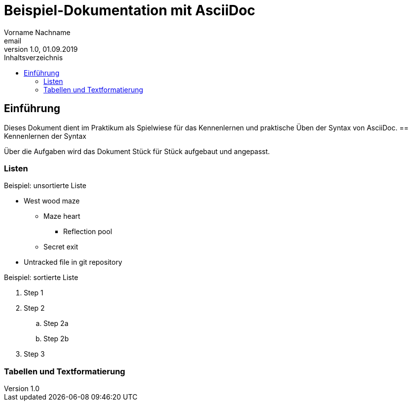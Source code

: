 = Beispiel-Dokumentation mit AsciiDoc 
Vorname Nachname <email> 
1.0, 01.09.2019 
:toc: 
:toc-title: Inhaltsverzeichnis
// Platzhalter für weitere Dokumenten-Attribute 

== Einführung
Dieses Dokument dient im Praktikum als Spielwiese für das Kennenlernen und praktische Üben der Syntax von AsciiDoc.
== Kennenlernen der Syntax

Über die Aufgaben wird das Dokument Stück für Stück aufgebaut und angepasst.

=== Listen

.Beispiel: unsortierte Liste 
* West wood maze
** Maze heart
*** Reflection pool
** Secret exit
* Untracked file in git repository

.Beispiel: sortierte Liste
. Step 1
. Step 2
.. Step 2a
.. Step 2b
. Step 3

=== Tabellen und Textformatierung

[cols="1,1,1"]  
|=== 
|